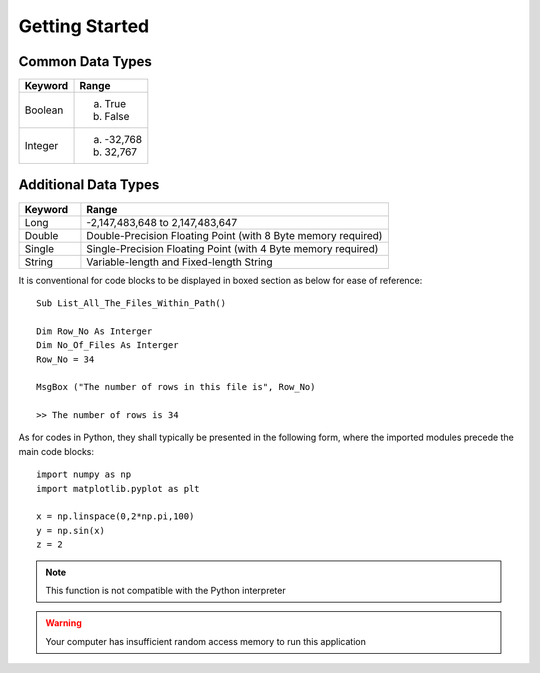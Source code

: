 Getting Started
===============
Common Data Types
^^^^^^^^^^^^^^^^^^
==========     ============
Keyword        Range
==========     ============
Boolean        a) True
               b) False

Integer        a) -32,768
               b) 32,767
==========     ============

Additional Data Types
^^^^^^^^^^^^^^^^^^^^^
.. list-table::  
   :widths: 5 25 
   :header-rows: 1

   * - Keyword
     - Range

   * - Long
     - -2,147,483,648 to 2,147,483,647
   
   * - Double
     - Double-Precision Floating Point (with 8 Byte memory required)

   * - Single
     - Single-Precision Floating Point (with 4 Byte memory required)
     
   * - String
     - Variable-length and Fixed-length String
       
It is conventional for code blocks to be displayed in boxed section as below for ease of reference::

   Sub List_All_The_Files_Within_Path()
   
   Dim Row_No As Interger
   Dim No_Of_Files As Interger
   Row_No = 34

   MsgBox ("The number of rows in this file is", Row_No)
   
   >> The number of rows is 34

As for codes in Python, they shall typically be presented in the following form, where the imported modules precede the main code blocks::

   import numpy as np
   import matplotlib.pyplot as plt 

   x = np.linspace(0,2*np.pi,100)
   y = np.sin(x)
   z = 2

.. note:: 
    This function is not compatible with the Python interpreter

.. warning:: 
    Your computer has insufficient random access memory to run this application


      


